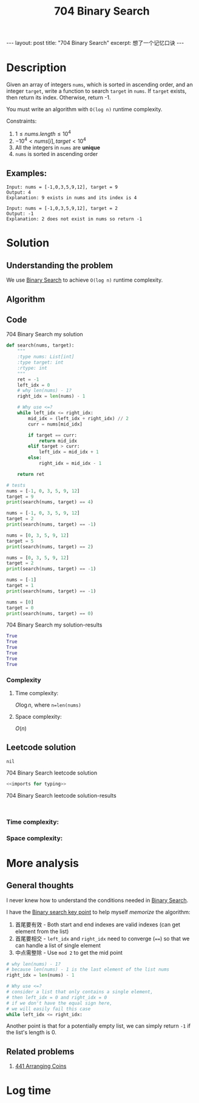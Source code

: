 :PROPERTIES:
:ID:       BDC2B4A7-A64C-4263-801D-74D5BD4BEDC6
:END:
#+title: 704 Binary Search
#+filetags: :leetcode:blog:

#+begin_export html
---
layout: post
title: "704 Binary Search"
excerpt: 想了一个记忆口诀
---
#+end_export

* Description
Given an array of integers ~nums~, which is sorted in ascending order, and an integer ~target~, write a function to search ~target~ in ~nums~.
If ~target~ exists, then return its index. Otherwise, return -1.

You must write an algorithm with ~O(log n)~ runtime complexity.

Constraints:
1. $1 \leq nums.length \leq 10^{4}$
2. $-10^{4} \lt nums[i], target \lt 10^{4}$
3. All the integers in ~nums~ are *unique*
4. ~nums~ is sorted in ascending order
** Examples:
#+name: 704 Binary Search example
#+caption: 704 Binary Search example
#+begin_example
Input: nums = [-1,0,3,5,9,12], target = 9
Output: 4
Explanation: 9 exists in nums and its index is 4

Input: nums = [-1,0,3,5,9,12], target = 2
Output: -1
Explanation: 2 does not exist in nums so return -1
#+end_example

* Solution

** Understanding the problem
:LOGBOOK:
CLOCK: [2022-01-29 Sat 14:01]--[2022-01-29 Sat 14:27] =>  0:26
:END:
We use [[id:7D287370-82D0-4B7E-BF90-D8013A5B6732][Binary Search]] to achieve ~O(log n)~ runtime complexity.
** Algorithm

** Code
:LOGBOOK:
CLOCK: [2022-01-29 Sat 13:58]--[2022-01-29 Sat 14:01] =>  0:03
:END:
#+name: 704 Binary Search my solution
#+caption: 704 Binary Search my solution
#+begin_src python :results output code :noweb yes
def search(nums, target):
    """
    :type nums: List[int]
    :type target: int
    :rtype: int
    """
    ret = -1
    left_idx = 0
    # why len(nums) - 1?
    right_idx = len(nums) - 1

    # Why use <=?
    while left_idx <= right_idx:
        mid_idx = (left_idx + right_idx) // 2
        curr = nums[mid_idx]

        if target == curr:
            return mid_idx
        elif target > curr:
            left_idx = mid_idx + 1
        else:
            right_idx = mid_idx - 1

    return ret

# tests
nums = [-1, 0, 3, 5, 9, 12]
target = 9
print(search(nums, target) == 4)

nums = [-1, 0, 3, 5, 9, 12]
target = 2
print(search(nums, target) == -1)

nums = [0, 3, 5, 9, 12]
target = 5
print(search(nums, target) == 2)

nums = [0, 3, 5, 9, 12]
target = 2
print(search(nums, target) == -1)

nums = [-1]
target = 1
print(search(nums, target) == -1)

nums = [0]
target = 0
print(search(nums, target) == 0)
#+end_src

#+name: 704 Binary Search my solution-results
#+caption: 704 Binary Search my solution-results
#+RESULTS: 704 Binary Search my solution
#+begin_src python
True
True
True
True
True
True
#+end_src
*** Complexity
**** Time complexity:
$O\log{n}$, where ~n=len(nums)~
**** Space complexity: 
$O(n)$

** Leetcode solution
~nil~
#+name: 704 Binary Search leetcode solution
#+caption: 704 Binary Search leetcode solution
#+begin_src python :results output code :noweb yes
<<imports for typing>>

#+end_src

#+name: 704 Binary Search leetcode solution-results
#+caption: 704 Binary Search leetcode solution-results
#+RESULTS: 704 Binary Search leetcode solution
#+begin_src none

#+end_src
*** Time complexity:

*** Space complexity: 

* More analysis
** General thoughts
:LOGBOOK:
CLOCK: [2022-01-29 Sat 14:39]--[2022-01-29 Sat 14:39] =>  0:00
CLOCK: [2022-01-29 Sat 14:27]--[2022-01-29 Sat 14:38] =>  0:11
:END:
I never knew how to understand the conditions needed in [[id:7D287370-82D0-4B7E-BF90-D8013A5B6732][Binary Search]].

I have the [[id:F5A9C8B6-4A10-431F-AD4C-B2E4EEBA3097][Binary search key point]] to help myself /memorize/ the algorithm:
1. 首尾要有效 - Both start and end indexes are valid indexes (can get element from the list)
2. 首尾要相交 - ~left_idx~ and ~right_idx~ need to converge (~==~) so that we can handle a list of single element
3. 中点需整除 - Use ~mod 2~ to get the mid point
#+begin_src python
# why len(nums) - 1?
# because len(nums) - 1 is the last element of the list nums
right_idx = len(nums) - 1

# Why use <=?
# consider a list that only contains a single element,
# then left_idx = 0 and right_idx = 0
# if we don't have the equal sign here,
# we will easily fail this case
while left_idx <= right_idx:
#+end_src

Another point is that for a potentially empty list, we can simply return ~-1~ if the list's length is 0.
** Related problems
1. [[idid:6705fa69-9835-4076-b293-cd962e3c5828][441 Arranging Coins]]
* Log time
:LOGBOOK:
CLOCK: [2022-01-29 Sat 14:44]
CLOCK: [2022-01-29 Sat 13:55]--[2022-01-29 Sat 13:58] =>  0:03
:END:
